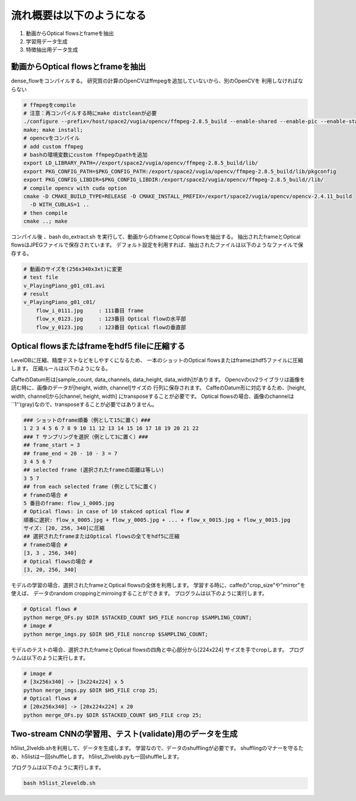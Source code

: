 流れ概要は以下のようになる
==========================

1. 動画からOptical flowsとframeを抽出
2. 学習用データ生成
3. 特徴抽出用データ生成

動画からOptical flowsとframeを抽出
---------------------------------

dense_flowをコンパイルする。
研究質の計算のOpenCVはffmpegを追加していないから、別のOpenCVを
利用しなければならない

.. code-block:: html

    # ffmpegをcompile
    # 注意：再コンパイルする時にmake distcleanが必要
    ./configure --prefix=/host/space2/vugia/opencv/ffmpeg-2.8.5_build --enable-shared --enable-pic --enable-static  --disable-yasm
    make; make install;
    # opencvをコンパイル
    # add custom ffmpeg
    # bashの環境変数にcustom ffmpegのpathを追加
    export LD_LIBRARY_PATH=//export/space2/vugia/opencv/ffmpeg-2.8.5_build/lib/
    export PKG_CONFIG_PATH=$PKG_CONFIG_PATH:/export/space2/vugia/opencv/ffmpeg-2.8.5_build/lib/pkgconfig
    export PKG_CONFIG_LIBDIR=$PKG_CONFIG_LIBDIR:/export/space2/vugia/opencv/ffmpeg-2.8.5_build//lib/
    # compile opencv with cuda option
    cmake -D CMAKE_BUILD_TYPE=RELEASE -D CMAKE_INSTALL_PREFIX=/export/space2/vugia/opencv/opencv-2.4.11_build
      -D WITH_CUBLAS=1 ..
    # then compile
    cmake ..; make

コンパイル後 、bash do_extract.sh を実行して、動画からのframeとOptical flowsを抽出する。
抽出されたframeとOptical flowsはJPEGファイルで保存されています。
デフォルト設定を利用すれば、抽出されたファイルは以下のようなファイルで保存する。

.. code-block:: html

    # 動画のサイズを(256x340x3xt)に変更
    # test file
    v_PlayingPiano_g01_c01.avi
    # result
    v_PlayingPiano_g01_c01/
        flow_i_0111.jpg     : 111番目 frame
        flow_x_0123.jpg     : 123番目 Optical flowの水平部
        flow_y_0123.jpg     : 123番目 Optical flowの垂直部


Optical flowsまたはframeをhdf5 fileに圧縮する
-------------------------------------------

LevelDBに圧縮、精度テストなどをしやすくになるため、
一本のショットのOptical flowsまたはframeはhdf5ファイルに圧縮します。
圧縮ルールは以下のようになる。

CaffeのDatum形は[sample_count, data_channels, data_height, data_width]があります。
Opencvのcv2ライブラリは画像を読む時に、画像のデータが[height, width, channel]サイズの
行列に保存されます。
CaffeのDatum形に対応するため、[height, width, channel]から[channel, height, width]
にtransposeすることが必要です。
Optical flowsの場合、画像のchannelは``1''(gray)なので、transposeすることが必要ではありません。

.. code-block:: html

    ### ショットのframe順番（例として15に置く）###
    1 2 3 4 5 6 7 8 9 10 11 12 13 14 15 16 17 18 19 20 21 22
    ### T サンプリングを選択（例として3に置く）###
    ## frame_start = 3
    ## frame_end = 20 - 10 - 3 = 7
    3 4 5 6 7
    ## selected frame (選択されたframeの距離は等しい)
    3 5 7
    ## from each selected frame (例として5に置く)
    # frameの場合 #
    5 番目のframe: flow_i_0005.jpg
    # Optical flows: in case of 10 stakced optical flow #
    順番に選択: flow_x_0005.jpg + flow_y_0005.jpg + ... + flow_x_0015.jpg + flow_y_0015.jpg
    サイズ: [20, 256, 340]に圧縮
    ## 選択されたframeまたはOptical flowsの全てをhdf5に圧縮
    # frameの場合 #
    [3, 3 , 256, 340]
    # Optical flowsの場合 #
    [3, 20, 256, 340]

モデルの学習の場合、選択されたframeとOptical flowsの全体を利用します。
学習する時に、caffeの"crop_size"や"mirror"を使えば、
データのrandom croppingとmirroingすることができます。
プログラムは以下のように実行します。

.. code-block:: html

    # Optical flows #
    python merge_OFs.py $DIR $STACKED_COUNT $H5_FILE noncrop $SAMPLING_COUNT;
    # image #
    python merge_imgs.py $DIR $H5_FILE noncrop $SAMPLING_COUNT;


モデルのテストの場合、選択されたframeとOptical flowsの四角と中心部分から[224x224]
サイズを手でcropします。
プログラムは以下のように実行します。

.. code-block:: html

    # image #
    # [3x256x340] -> [3x224x224] x 5
    python merge_imgs.py $DIR $H5_FILE crop 25;
    # Optical flows #
    # [20x256x340] -> [20x224x224] x 20
    python merge_OFs.py $DIR $STACKED_COUNT $H5_FILE crop 25;

Two-stream CNNの学習用、テスト(validate)用のデータを生成
-------------------------------------------------------

h5list_2lveldb.shを利用して、データを生成します。
学習なので、データのshufflingが必要です。
shufflingのマナーを守るため、h5listは一回shuffleします。
h5list_2lveldb.pyも一回shuffleします。

プログラムは以下のように実行します。

.. code-block:: html

    bash h5list_2leveldb.sh
